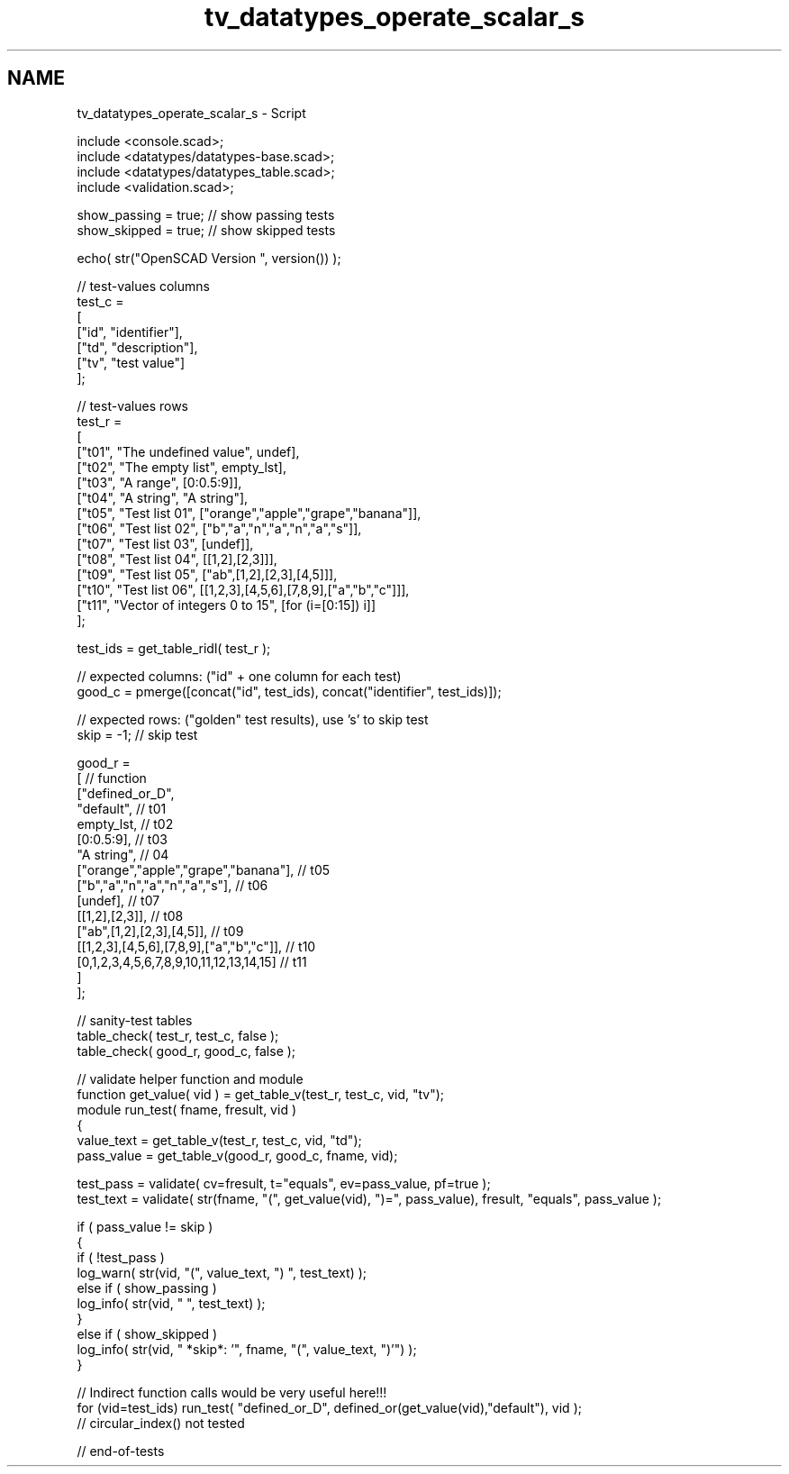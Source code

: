 .TH "tv_datatypes_operate_scalar_s" 3 "Fri Apr 7 2017" "Version v0.6.1" "omdl" \" -*- nroff -*-
.ad l
.nh
.SH NAME
tv_datatypes_operate_scalar_s \- Script 
 
.PP
.nf
    include <console\&.scad>;
    include <datatypes/datatypes-base\&.scad>;
    include <datatypes/datatypes_table\&.scad>;
    include <validation\&.scad>;

    show_passing = true;    // show passing tests
    show_skipped = true;    // show skipped tests

    echo( str("OpenSCAD Version ", version()) );

    // test-values columns
    test_c =
    [
      ["id", "identifier"],
      ["td", "description"],
      ["tv", "test value"]
    ];

    // test-values rows
    test_r =
    [
      ["t01", "The undefined value",        undef],
      ["t02", "The empty list",             empty_lst],
      ["t03", "A range",                    [0:0\&.5:9]],
      ["t04", "A string",                   "A string"],
      ["t05", "Test list 01",               ["orange","apple","grape","banana"]],
      ["t06", "Test list 02",               ["b","a","n","a","n","a","s"]],
      ["t07", "Test list 03",               [undef]],
      ["t08", "Test list 04",               [[1,2],[2,3]]],
      ["t09", "Test list 05",               ["ab",[1,2],[2,3],[4,5]]],
      ["t10", "Test list 06",               [[1,2,3],[4,5,6],[7,8,9],["a","b","c"]]],
      ["t11", "Vector of integers 0 to 15", [for (i=[0:15]) i]]
    ];

    test_ids = get_table_ridl( test_r );

    // expected columns: ("id" + one column for each test)
    good_c = pmerge([concat("id", test_ids), concat("identifier", test_ids)]);

    // expected rows: ("golden" test results), use 's' to skip test
    skip = -1;  // skip test

    good_r =
    [ // function
      ["defined_or_D",
        "default",                                          // t01
        empty_lst,                                          // t02
        [0:0\&.5:9],                                          // t03
        "A string",                                         // 04
        ["orange","apple","grape","banana"],                // t05
        ["b","a","n","a","n","a","s"],                      // t06
        [undef],                                            // t07
        [[1,2],[2,3]],                                      // t08
        ["ab",[1,2],[2,3],[4,5]],                           // t09
        [[1,2,3],[4,5,6],[7,8,9],["a","b","c"]],            // t10
        [0,1,2,3,4,5,6,7,8,9,10,11,12,13,14,15]             // t11
      ]
    ];

    // sanity-test tables
    table_check( test_r, test_c, false );
    table_check( good_r, good_c, false );

    // validate helper function and module
    function get_value( vid ) = get_table_v(test_r, test_c, vid, "tv");
    module run_test( fname, fresult, vid )
    {
      value_text = get_table_v(test_r, test_c, vid, "td");
      pass_value = get_table_v(good_r, good_c, fname, vid);

      test_pass = validate( cv=fresult, t="equals", ev=pass_value, pf=true );
      test_text = validate( str(fname, "(", get_value(vid), ")=", pass_value), fresult, "equals", pass_value );

      if ( pass_value != skip )
      {
        if ( !test_pass )
          log_warn( str(vid, "(", value_text, ") ", test_text) );
        else if ( show_passing )
          log_info( str(vid, " ", test_text) );
      }
      else if ( show_skipped )
        log_info( str(vid, " *skip*: '", fname, "(", value_text, ")'") );
    }

    // Indirect function calls would be very useful here!!!
    for (vid=test_ids) run_test( "defined_or_D", defined_or(get_value(vid),"default"), vid );
    // circular_index() not tested

    // end-of-tests

.fi
.PP
 
